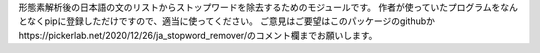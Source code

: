 形態素解析後の日本語の文のリストからストップワードを除去するためのモジュールです。
作者が使っていたプログラムをなんとなくpipに登録しただけですので、適当に使ってください。
ご意見はご要望はこのパッケージのgithubかhttps://pickerlab.net/2020/12/26/ja_stopword_remover/のコメント欄までお願いします。
